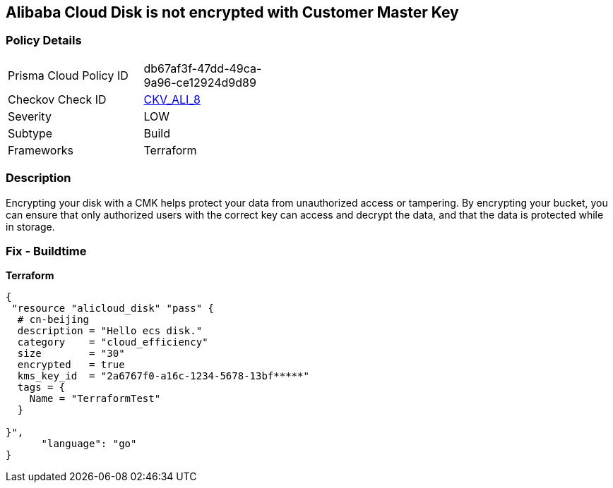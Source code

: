 == Alibaba Cloud Disk is not encrypted with Customer Master Key


=== Policy Details
[width=45%]
[cols="1,1"]
|=== 
|Prisma Cloud Policy ID 
| db67af3f-47dd-49ca-9a96-ce12924d9d89

|Checkov Check ID 
| https://github.com/bridgecrewio/checkov/tree/master/checkov/terraform/checks/resource/alicloud/DiskEncryptedWithCMK.py[CKV_ALI_8]

|Severity
|LOW

|Subtype
|Build

|Frameworks
|Terraform

|=== 



=== Description

Encrypting your disk with a CMK helps protect your data from unauthorized access or tampering.
By encrypting your bucket, you can ensure that only authorized users with the correct key can access and decrypt the data, and that the data is protected while in storage.

=== Fix - Buildtime


*Terraform* 




[source,go]
----
{
 "resource "alicloud_disk" "pass" {
  # cn-beijing
  description = "Hello ecs disk."
  category    = "cloud_efficiency"
  size        = "30"
  encrypted   = true
  kms_key_id  = "2a6767f0-a16c-1234-5678-13bf*****"
  tags = {
    Name = "TerraformTest"
  }

}",
      "language": "go"
}
----
